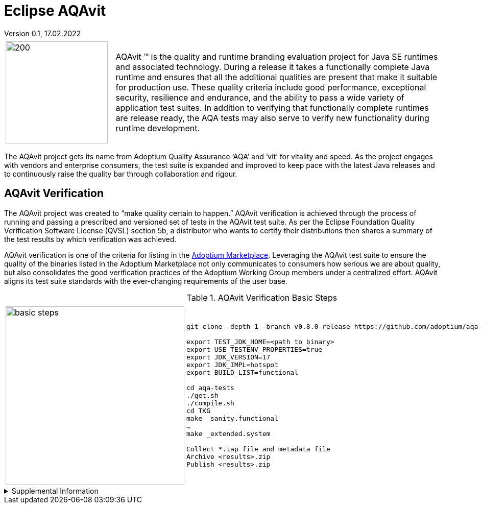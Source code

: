 = Eclipse AQAvit
:page-authors: gdams, smlambert                                
Version 0.1, 17.02.2022                     
:description: AQAvit documentation                            
:keywords: AQAvit verification                                

[cols="25%,75%"]
|===
| | 
a|image:aqavit-light.png[200,200]
a|AQAvit (TM) is the quality and runtime branding evaluation project for Java SE runtimes and associated technology.  During a release it takes a functionally complete Java runtime and ensures that all the additional qualities are present that make it suitable for production use.  These quality criteria include good performance, exceptional security, resilience and endurance, and the ability to pass a wide variety of application test suites.  In addition to verifying that functionally complete runtimes are release ready, the AQA tests may also serve to verify new functionality during runtime development.
|===

The AQAvit project gets its name from Adoptium Quality Assurance ‘AQA’ and ‘vit’ for vitality and speed. As the project engages with vendors and enterprise consumers, the test suite is expanded and improved to keep pace with the latest Java releases and to continuously raise the quality bar through collaboration and rigour.

== AQAvit Verification

The AQAvit project was created to “make quality certain to happen.” AQAvit verification is achieved through the process of running and passing a prescribed and versioned set of tests in the AQAvit test suite. As per the Eclipse Foundation Quality Verification Software License (QVSL) section 5b, a distributor who wants to certify their distributions then shares a summary of the test results by which verification was achieved.

AQAvit verification is one of the criteria for listing in the link:/marketplace[Adoptium Marketplace]. Leveraging the AQAvit test suite to ensure the quality of the binaries listed in the Adoptium Marketplace not only communicates to consumers how serious we are about quality, but also consolidates the good verification practices of the Adoptium Working Group members under a centralized effort. AQAvit aligns its test suite standards with the ever-changing requirements of the user base.

.AQAvit Verification Basic Steps
|===
| | 
a|image::aqacert_basic_steps.png["basic steps",350,350]
a|
```
git clone -depth 1 -branch v0.8.0-release https://github.com/adoptium/aqa-tests.git 

export TEST_JDK_HOME=<path to binary> 
export USE_TESTENV_PROPERTIES=true 
export JDK_VERSION=17 
export JDK_IMPL=hotspot
export BUILD_LIST=functional 

cd aqa-tests
./get.sh
./compile.sh
cd TKG
make _sanity.functional 
… 
make _extended.system 

Collect *.tap file and metadata file 
Archive <results>.zip 
Publish <results>.zip
```
|===

.Supplemental Information 
[%collapsible]
====
video::1EUi3iTZSzg[youtube]
====